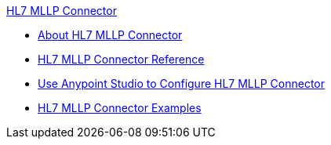 .xref:index.adoc[HL7 MLLP Connector]
* xref:index.adoc[About HL7 MLLP Connector]
* xref:hl7-mllp-connector-reference.adoc[HL7 MLLP Connector Reference]
* xref:hl7-mllp-connector-studio.adoc[Use Anypoint Studio to Configure HL7 MLLP Connector]
* xref:hl7-mllp-connector-examples.adoc[HL7 MLLP Connector Examples]
